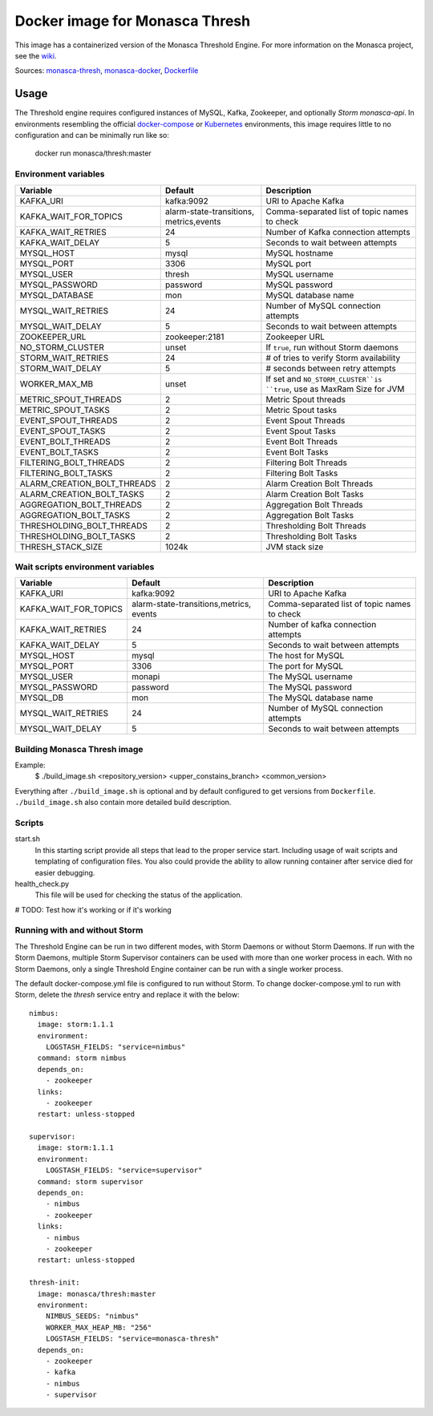 ===============================
Docker image for Monasca Thresh
===============================

This image has a containerized version of the Monasca Threshold Engine. For
more information on the Monasca project, see the wiki_.

Sources: monasca-thresh_, monasca-docker_, Dockerfile_


Usage
=====

The Threshold engine requires configured instances of MySQL, Kafka,
Zookeeper, and optionally `Storm monasca-api`. In environments resembling
the official docker-compose__ or Kubernetes_ environments, this image requires
little to no configuration and can be minimally run like so:

    docker run monasca/thresh:master

Environment variables
~~~~~~~~~~~~~~~~~~~~~

============================= ======================== ============================================
 Variable                     Default                  Description
============================= ======================== ============================================
 KAFKA_URI                    kafka:9092               URI to Apache Kafka
 KAFKA_WAIT_FOR_TOPICS        alarm-state-transitions, Comma-separated list of topic names to check
                              metrics,events
 KAFKA_WAIT_RETRIES           24                       Number of Kafka connection attempts
 KAFKA_WAIT_DELAY             5                        Seconds to wait between attempts
 MYSQL_HOST                   mysql                    MySQL hostname
 MYSQL_PORT                   3306                     MySQL port
 MYSQL_USER                   thresh                   MySQL username
 MYSQL_PASSWORD               password                 MySQL password
 MYSQL_DATABASE               mon                      MySQL database name
 MYSQL_WAIT_RETRIES           24                       Number of MySQL connection attempts
 MYSQL_WAIT_DELAY             5                        Seconds to wait between attempts
 ZOOKEEPER_URL                zookeeper:2181           Zookeeper URL
 NO_STORM_CLUSTER             unset                    If ``true``, run without Storm daemons
 STORM_WAIT_RETRIES           24                       # of tries to verify Storm availability
 STORM_WAIT_DELAY             5                        # seconds between retry attempts
 WORKER_MAX_MB                unset                    If set and ``NO_STORM_CLUSTER``is ``true``,
                                                       use as MaxRam Size for JVM
 METRIC_SPOUT_THREADS         2                        Metric Spout threads
 METRIC_SPOUT_TASKS           2                        Metric Spout tasks
 EVENT_SPOUT_THREADS          2                        Event Spout Threads
 EVENT_SPOUT_TASKS            2                        Event Spout Tasks
 EVENT_BOLT_THREADS           2                        Event Bolt Threads
 EVENT_BOLT_TASKS             2                        Event Bolt Tasks
 FILTERING_BOLT_THREADS       2                        Filtering Bolt Threads
 FILTERING_BOLT_TASKS         2                        Filtering Bolt Tasks
 ALARM_CREATION_BOLT_THREADS  2                        Alarm Creation Bolt Threads
 ALARM_CREATION_BOLT_TASKS    2                        Alarm Creation Bolt Tasks
 AGGREGATION_BOLT_THREADS     2                        Aggregation Bolt Threads
 AGGREGATION_BOLT_TASKS       2                        Aggregation Bolt Tasks
 THRESHOLDING_BOLT_THREADS    2                        Thresholding Bolt Threads
 THRESHOLDING_BOLT_TASKS      2                        Thresholding Bolt Tasks
 THRESH_STACK_SIZE            1024k                    JVM stack size
============================= ======================== ============================================


Wait scripts environment variables
~~~~~~~~~~~~~~~~~~~~~~~~~~~~~~~~~~
======================== ================================ =========================================
Variable                 Default                          Description
======================== ================================ =========================================
KAFKA_URI                kafka:9092                       URI to Apache Kafka
KAFKA_WAIT_FOR_TOPICS    alarm-state-transitions,metrics, Comma-separated list of topic names
                         events                           to check
KAFKA_WAIT_RETRIES       24                               Number of kafka connection attempts
KAFKA_WAIT_DELAY         5                                Seconds to wait between attempts
MYSQL_HOST               mysql                            The host for MySQL
MYSQL_PORT               3306                             The port for MySQL
MYSQL_USER               monapi                           The MySQL username
MYSQL_PASSWORD           password                         The MySQL password
MYSQL_DB                 mon                              The MySQL database name
MYSQL_WAIT_RETRIES       24                               Number of MySQL connection attempts
MYSQL_WAIT_DELAY         5                                Seconds to wait between attempts
======================== ================================ =========================================

Building Monasca Thresh image
~~~~~~~~~~~~~~~~~~~~~~~~~~~~~

Example:
  $ ./build_image.sh <repository_version> <upper_constains_branch> <common_version>

Everything after ``./build_image.sh`` is optional and by default configured
to get versions from ``Dockerfile``. ``./build_image.sh`` also contain more
detailed build description.


Scripts
~~~~~~~
start.sh
    In this starting script provide all steps that lead to the proper service
    start. Including usage of wait scripts and templating of configuration
    files. You also could provide the ability to allow running container after
    service died for easier debugging.

health_check.py
  This file will be used for checking the status of the application.

# TODO: Test how it's working or if it's working

Running with and without Storm
~~~~~~~~~~~~~~~~~~~~~~~~~~~~~~

The Threshold Engine can be run in two different modes, with Storm Daemons
or without Storm Daemons. If run with the Storm Daemons, multiple
Storm Supervisor containers can be used with more than one worker process
in each. With no Storm Daemons, only a single Threshold Engine container
can be run with a single worker process.

The default docker-compose.yml file is configured to run without Storm.
To change docker-compose.yml to run with Storm, delete the `thresh` service
entry and replace it with the below::

  nimbus:
    image: storm:1.1.1
    environment:
      LOGSTASH_FIELDS: "service=nimbus"
    command: storm nimbus
    depends_on:
      - zookeeper
    links:
      - zookeeper
    restart: unless-stopped

  supervisor:
    image: storm:1.1.1
    environment:
      LOGSTASH_FIELDS: "service=supervisor"
    command: storm supervisor
    depends_on:
      - nimbus
      - zookeeper
    links:
      - nimbus
      - zookeeper
    restart: unless-stopped

  thresh-init:
    image: monasca/thresh:master
    environment:
      NIMBUS_SEEDS: "nimbus"
      WORKER_MAX_HEAP_MB: "256"
      LOGSTASH_FIELDS: "service=monasca-thresh"
    depends_on:
      - zookeeper
      - kafka
      - nimbus
      - supervisor


.. _wiki: https://wiki.openstack.org/wiki/Monasca
.. _monasca-thresh: https://opendev.org/openstack/monasca-thresh
.. _monasca-docker: https://github.com/monasca/monasca-docker/
.. _Dockerfile: https://opendev.org/openstack/monasca-thresh/src/branch/master/docker/Dockerfile
.. _`Storm monasca-api`: https://github.com/monasca/monasca-docker/blob/master/storm/Dockerfile
.. _Kubernetes: https://github.com/monasca/monasca-helm
__ monasca-docker_

